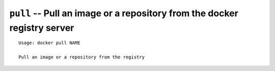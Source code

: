 =========================================================================
``pull`` -- Pull an image or a repository from the docker registry server
=========================================================================

::

    Usage: docker pull NAME

    Pull an image or a repository from the registry
